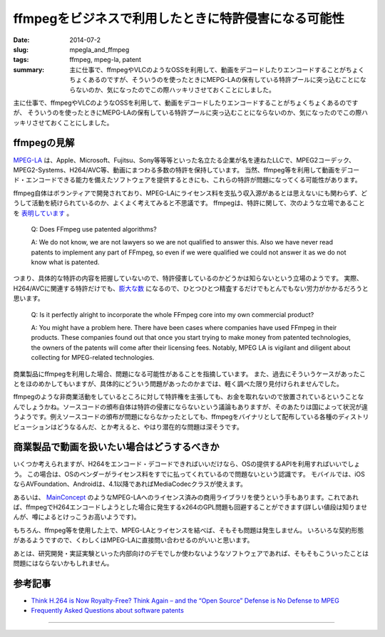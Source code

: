 ffmpegをビジネスで利用したときに特許侵害になる可能性
####################################################

:date: 2014-07-2
:slug: mpegla_and_ffmpeg
:tags: ffmpeg, mpeg-la, patent
:summary: 主に仕事で、ffmpegやVLCのようなOSSを利用して、動画をデコードしたりエンコードすることがちょくちょくあるのですが、そういうのを使ったときにMEPG-LAの保有している特許プールに突っ込むことにならないのか、気になったのでこの際ハッキリさせておくことにしました。

.. image:: {filename}/images/ffmpeg-logo.png
   :align: center
   :alt: ffmpeg logo

主に仕事で、ffmpegやVLCのようなOSSを利用して、動画をデコードしたりエンコードすることがちょくちょくあるのですが、
そういうのを使ったときにMEPG-LAの保有している特許プールに突っ込むことにならないのか、気になったのでこの際ハッキリさせておくことにしました。

ffmpegの見解
=============

`MPEG-LA <http://www.mpegla.com/main/default.aspx>`_ は、Apple、Microsoft、Fujitsu、Sony等等等といった名立たる企業が名を連ねたLLCで、MPEG2コーデック、MPEG2-Systems、H264/AVC等、動画にまつわる多数の特許を保持しています。
当然、ffmpeg等を利用して動画をデコード・エンコードできる能力を備えたソフトウェアを提供するときにも、これらの特許が問題になってくる可能性があります。

ffmpeg自体はボランティアで開発されており、MPEG-LAにライセンス料を支払う収入源があるとは思えないにも関わらず、どうして活動を続けられているのか、よくよく考えてみると不思議です。
ffmpegは、特許に関して、次のような立場であることを `表明しています <https://www.ffmpeg.org/legal.html>`_ 。

 Q: Does FFmpeg use patented algorithms?

 A: We do not know, we are not lawyers so we are not qualified to answer this. 
 Also we have never read patents to implement any part of FFmpeg, so even if we were qualified we could not answer it as we do not know what is patented. 

つまり、具体的な特許の内容を把握していないので、特許侵害しているのかどうかは知らないという立場のようです。
実際、H264/AVCに関連する特許だけでも、`膨大な数 <http://www.mpegla.com/main/programs/avc/Documents/avc-att1.pdf>`_ になるので、ひとつひとつ精査するだけでもとんでもない労力がかかるだろうと思います。

 Q: Is it perfectly alright to incorporate the whole FFmpeg core into my own commercial product?

 A: You might have a problem here. There have been cases where companies have used FFmpeg in their products. These companies found out that once you start trying to make money from patented technologies, the owners of the patents will come after their licensing fees. Notably, MPEG LA is vigilant and diligent about collecting for MPEG-related technologies.

商業製品にffmpegを利用した場合、問題になる可能性があることを指摘しています。
また、過去にそういうケースがあったことをほのめかしてもいますが、具体的にどういう問題があったのかまでは、軽く調べた限り見付けられませんでした。

ffmpegのような非商業活動をしているところに対して特許権を主張しても、お金を取れないので放置されているということなんでしょうかね。ソースコードの頒布自体は特許の侵害にならないという議論もありますが、そのあたりは国によって状況が違うようです。例えソースコードの頒布が問題にならなかったとしても、ffmpegをバイナリとして配布している各種のディストリビューションはどうなるんだ、とか考えると、やはり潜在的な問題は深そうです。

商業製品で動画を扱いたい場合はどうするべきか
=============================================

いくつか考えられますが、H264をエンコード・デコードできればいいだけなら、OSの提供するAPIを利用すればいいでしょう。
この場合は、OSのベンダーがライセンス料をすでに払ってくれているので問題ないという認識です。
モバイルでは、iOSならAVFoundation、Androidは、4.1以降であればMediaCodecクラスが使えます。

あるいは、 `MainConcept <http://www.mainconcept.com/jp/products/sdks.html>`_ のようなMPEG-LAへのライセンス済みの商用ライブラリを使うという手もあります。これであれば、ffmpegでH264エンコードしようとした場合に発生するx264のGPL問題も回避することができます(詳しい値段は知りませんが、噂によるとけっこうお高いようです)。

もちろん、ffmpeg等を使用した上で、MPEG-LAとライセンスを結べば、そもそも問題は発生しません。
いろいろな契約形態があるようですので、くわしくはMPEG-LAに直接問い合わせるのがいいと思います。

あとは、研究開発・実証実験といった内部向けのデモでしか使わないようなソフトウェアであれば、そもそもこういったことは問題にはならないかもしれません。

参考記事
========

* `Think H.264 is Now Royalty-Free? Think Again – and the “Open Source” Defense is No Defense to MPEG <http://blog.sorensonmedia.com/2010/09/think-h-264-is-now-royalty-free-think-again-and-the-open-source-defense-is-no-defense-to-mpeg-la/>`_
* `Frequently Asked Questions about software patents <https://www.ffii.org/Frequently%20Asked%20Questions%20ab
  out%20software%20patents>`_

----

.. raw:: html

  <a rel="license" href="http://creativecommons.org/licenses/by-sa/3.0/"><img alt="Creative Commons License" style="border-width:0" src="https://i.creativecommons.org/l/by-sa/3.0/88x31.png" /></a><br />この記事のライセンスは、<a href="http://creativecommons.org/licenses/by-sa/3.0/">CC BY-SA 3.0</a>とします。

